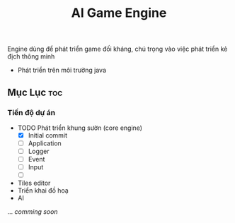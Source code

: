 #+TITLE: AI Game Engine 
#+DESCRIPTION: Game Engine developement especialy for smart enemies 
#+STARTUP: showeverything 
#+OPTIONS: toc:2

Engine dùng để phát triển game đối kháng, chú trọng vào việc phát triển kẻ địch thông minh
- Phát triển trên môi trường java

** Mục Lục :toc:

*** Tiến độ dự án
- TODO Phát triển khung sườn (core engine)
  - [X] Initial commit
  - [ ] Application
  - [ ] Logger
  - [ ] Event
  - [ ] Input
  - [ ] 
- Tiles editor
- Triển khai đồ hoạ
- AI
...
/comming soon/
